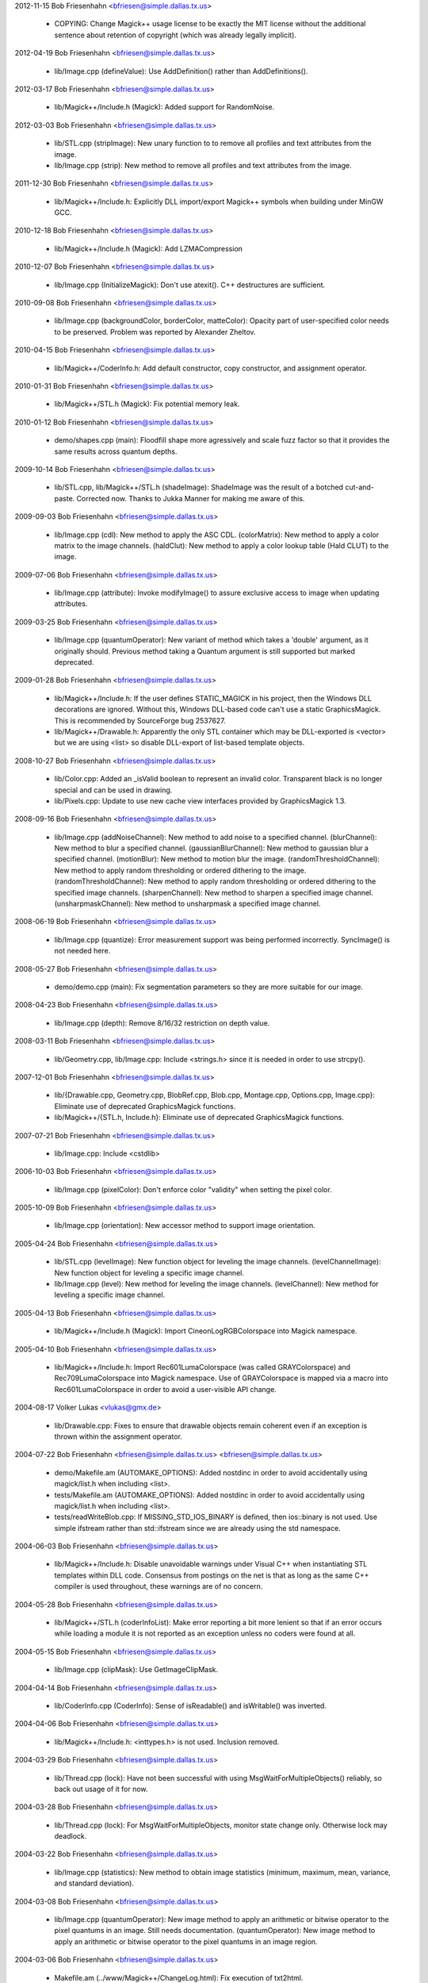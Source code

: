 2012-11-15  Bob Friesenhahn  <bfriesen@simple.dallas.tx.us>

  - COPYING: Change Magick++ usage license to be exactly the MIT
    license without the additional sentence about retention of
    copyright (which was already legally implicit).

2012-04-19  Bob Friesenhahn  <bfriesen@simple.dallas.tx.us>

  - lib/Image.cpp (defineValue): Use AddDefinition() rather than
    AddDefinitions().

2012-03-17  Bob Friesenhahn  <bfriesen@simple.dallas.tx.us>

  - lib/Magick++/Include.h (Magick): Added support for RandomNoise.

2012-03-03  Bob Friesenhahn  <bfriesen@simple.dallas.tx.us>

  - lib/STL.cpp (stripImage): New unary function to to remove all
    profiles and text attributes from the image.

  - lib/Image.cpp (strip): New method to remove all profiles and
    text attributes from the image.

2011-12-30  Bob Friesenhahn  <bfriesen@simple.dallas.tx.us>

  - lib/Magick++/Include.h: Explicitly DLL import/export Magick++
    symbols when building under MinGW GCC.

2010-12-18  Bob Friesenhahn  <bfriesen@simple.dallas.tx.us>

  - lib/Magick++/Include.h (Magick): Add LZMACompression

2010-12-07  Bob Friesenhahn  <bfriesen@simple.dallas.tx.us>

  - lib/Image.cpp (InitializeMagick): Don't use atexit().  C++
    destructures are sufficient.

2010-09-08  Bob Friesenhahn  <bfriesen@simple.dallas.tx.us>

  - lib/Image.cpp (backgroundColor, borderColor, matteColor):
    Opacity part of user-specified color needs to be preserved.
    Problem was reported by Alexander Zheltov.

2010-04-15  Bob Friesenhahn  <bfriesen@simple.dallas.tx.us>

  - lib/Magick++/CoderInfo.h: Add default constructor, copy
    constructor, and assignment operator.

2010-01-31  Bob Friesenhahn  <bfriesen@simple.dallas.tx.us>

  - lib/Magick++/STL.h (Magick): Fix potential memory leak.

2010-01-12  Bob Friesenhahn  <bfriesen@simple.dallas.tx.us>

  - demo/shapes.cpp (main): Floodfill shape more agressively and
    scale fuzz factor so that it provides the same results across
    quantum depths.

2009-10-14  Bob Friesenhahn  <bfriesen@simple.dallas.tx.us>

  - lib/STL.cpp, lib/Magick++/STL.h (shadeImage): ShadeImage was the
    result of a botched cut-and-paste.  Corrected now.  Thanks to
    Jukka Manner for making me aware of this.

2009-09-03  Bob Friesenhahn  <bfriesen@simple.dallas.tx.us>

  - lib/Image.cpp (cdl): New method to apply the ASC CDL.
    (colorMatrix): New method to apply a color matrix to the image
    channels.
    (haldClut): New method to apply a color lookup table (Hald CLUT)
    to the image.

2009-07-06  Bob Friesenhahn  <bfriesen@simple.dallas.tx.us>

  - lib/Image.cpp (attribute): Invoke modifyImage() to assure
    exclusive access to image when updating attributes.

2009-03-25  Bob Friesenhahn  <bfriesen@simple.dallas.tx.us>

  - lib/Image.cpp (quantumOperator): New variant of method which
    takes a 'double' argument, as it originally should.  Previous
    method taking a Quantum argument is still supported but marked
    deprecated.

2009-01-28  Bob Friesenhahn  <bfriesen@simple.dallas.tx.us>

  - lib/Magick++/Include.h: If the user defines STATIC\_MAGICK in his
    project, then the Windows DLL decorations are ignored.  Without
    this, Windows DLL-based code can't use a static GraphicsMagick.
    This is recommended by SourceForge bug 2537627.

  - lib/Magick++/Drawable.h: Apparently the only STL container which
    may be DLL-exported is <vector> but we are using <list> so disable
    DLL-export of list-based template objects.

2008-10-27  Bob Friesenhahn  <bfriesen@simple.dallas.tx.us>

  - lib/Color.cpp: Added an \_isValid boolean to represent an invalid
    color.  Transparent black is no longer special and can be used in
    drawing.
  - lib/Pixels.cpp: Update to use new cache view interfaces provided
    by GraphicsMagick 1.3.

2008-09-16  Bob Friesenhahn  <bfriesen@simple.dallas.tx.us>

  - lib/Image.cpp (addNoiseChannel): New method to add noise to a
    specified channel.
    (blurChannel): New method to blur a specified channel.
    (gaussianBlurChannel): New method to gaussian blur a specified
    channel.
    (motionBlur): New method to motion blur the image.
    (randomThresholdChannel): New method to apply random thresholding
    or ordered dithering to the image.
    (randomThresholdChannel): New method to apply random thresholding
    or ordered dithering to the specified image channels.
    (sharpenChannel): New method to sharpen a specified image channel.
    (unsharpmaskChannel): New method to unsharpmask a specified image
    channel.

2008-06-19  Bob Friesenhahn  <bfriesen@simple.dallas.tx.us>

  - lib/Image.cpp (quantize): Error measurement support was being
    performed incorrectly.  SyncImage() is not needed here.

2008-05-27  Bob Friesenhahn  <bfriesen@simple.dallas.tx.us>

  - demo/demo.cpp (main): Fix segmentation parameters so they are
    more suitable for our image.

2008-04-23  Bob Friesenhahn  <bfriesen@simple.dallas.tx.us>

  - lib/Image.cpp (depth): Remove 8/16/32 restriction on depth
    value.

2008-03-11  Bob Friesenhahn  <bfriesen@simple.dallas.tx.us>

  - lib/Geometry.cpp, lib/Image.cpp: Include <strings.h> since it is
    needed in order to use strcpy().

2007-12-01  Bob Friesenhahn  <bfriesen@simple.dallas.tx.us>

  - lib/{Drawable.cpp, Geometry.cpp, BlobRef.cpp, Blob.cpp,
    Montage.cpp, Options.cpp, Image.cpp}: Eliminate use of deprecated
    GraphicsMagick functions.

  - lib/Magick++/{STL.h, Include.h}: Eliminate use of deprecated
    GraphicsMagick functions.

2007-07-21  Bob Friesenhahn  <bfriesen@simple.dallas.tx.us>

  - lib/Image.cpp: Include <cstdlib>

2006-10-03  Bob Friesenhahn  <bfriesen@simple.dallas.tx.us>

  - lib/Image.cpp (pixelColor): Don't enforce color "validity" when
    setting the pixel color.

2005-10-09  Bob Friesenhahn  <bfriesen@simple.dallas.tx.us>

  - lib/Image.cpp (orientation): New accessor method to support
    image orientation.

2005-04-24  Bob Friesenhahn  <bfriesen@simple.dallas.tx.us>

  - lib/STL.cpp (levelImage): New function object for leveling the
    image channels.
    (levelChannelImage): New function object for leveling a specific
    image channel.

  - lib/Image.cpp (level): New method for leveling the image
    channels.
    (levelChannel): New method for leveling a specific image channel.

2005-04-13  Bob Friesenhahn  <bfriesen@simple.dallas.tx.us>

  - lib/Magick++/Include.h (Magick): Import CineonLogRGBColorspace
    into Magick namespace.

2005-04-10  Bob Friesenhahn  <bfriesen@simple.dallas.tx.us>

  - lib/Magick++/Include.h: Import Rec601LumaColorspace (was called
    GRAYColorspace) and Rec709LumaColorspace into Magick
    namespace. Use of GRAYColorspace is mapped via a macro into
    Rec601LumaColorspace in order to avoid a user-visible API change.

2004-08-17  Volker Lukas  <vlukas@gmx.de>

  - lib/Drawable.cpp: Fixes to ensure that drawable objects remain
    coherent even if an exception is thrown within the assignment
    operator.

2004-07-22  Bob Friesenhahn <bfriesen@simple.dallas.tx.us>  <bfriesen@simple.dallas.tx.us>

  - demo/Makefile.am (AUTOMAKE\_OPTIONS): Added nostdinc in order to
    avoid accidentally using magick/list.h when including <list>.

  - tests/Makefile.am (AUTOMAKE\_OPTIONS): Added nostdinc in order to
    avoid accidentally using magick/list.h when including <list>.

  - tests/readWriteBlob.cpp: If MISSING\_STD\_IOS\_BINARY is defined,
    then ios::binary is not used.  Use simple ifstream rather than
    std::ifstream since we are already using the std namespace.

2004-06-03  Bob Friesenhahn  <bfriesen@simple.dallas.tx.us>

  - lib/Magick++/Include.h: Disable unavoidable warnings under
    Visual C++ when instantiating STL templates within DLL
    code. Consensus from postings on the net is that as long as the
    same C++ compiler is used throughout, these warnings are of no
    concern.

2004-05-28  Bob Friesenhahn  <bfriesen@simple.dallas.tx.us>

  - lib/Magick++/STL.h (coderInfoList): Make error reporting a bit
    more lenient so that if an error occurs while loading a module it
    is not reported as an exception unless no coders were found at
    all.

2004-05-15  Bob Friesenhahn  <bfriesen@simple.dallas.tx.us>

  - lib/Image.cpp (clipMask): Use GetImageClipMask.

2004-04-14  Bob Friesenhahn  <bfriesen@simple.dallas.tx.us>

  - lib/CoderInfo.cpp (CoderInfo): Sense of isReadable() and
    isWritable() was inverted.

2004-04-06  Bob Friesenhahn  <bfriesen@simple.dallas.tx.us>

  - lib/Magick++/Include.h: <inttypes.h> is not used. Inclusion
    removed.

2004-03-29  Bob Friesenhahn  <bfriesen@simple.dallas.tx.us>

  - lib/Thread.cpp (lock): Have not been successful with using
    MsgWaitForMultipleObjects() reliably, so back out usage of it for
    now.

2004-03-28  Bob Friesenhahn  <bfriesen@simple.dallas.tx.us>

  - lib/Thread.cpp (lock): For MsgWaitForMultipleObjects, monitor
    state change only.  Otherwise lock may deadlock.

2004-03-22  Bob Friesenhahn  <bfriesen@simple.dallas.tx.us>

  - lib/Image.cpp (statistics): New method to obtain image
    statistics (minimum, maximum, mean, variance, and standard
    deviation).

2004-03-08  Bob Friesenhahn  <bfriesen@simple.dallas.tx.us>

  - lib/Image.cpp (quantumOperator): New image method to apply an
    arithmetic or bitwise operator to the pixel quantums in an image.
    Still needs documentation.
    (quantumOperator): New image method to apply an arithmetic or
    bitwise operator to the pixel quantums in an image region.

2004-03-06  Bob Friesenhahn  <bfriesen@simple.dallas.tx.us>

  - Makefile.am (../www/Magick++/ChangeLog.html): Fix execution of
    txt2html.

  - lib/STL.cpp (composeImage): Added a function object to set/get
    the Image composition option.

  - lib/Image.cpp (compose): Added a method to set/get the Image
    composition option.

2004-03-06  Vladimir Lukianov  <lvm@integrum.ru>

  - lib/Thread.cpp (lock): Use MsgWaitForMultipleObjects() rather
    than WaitForSingleObject() in order to avoid possible deadlock
    when application code directly or indirectly creates windows.

2004-02-18  Bob Friesenhahn  <bfriesen@simple.dallas.tx.us>

  - lib/Image.cpp (interlaceType): Retrieve interlace setting from
    Image rather than ImageInfo.

2004-02-03  Bob Friesenhahn  <bfriesen@simple.dallas.tx.us>

  - lib/Image.cpp (Image): Delete the allocated image reference
    object if a Magick::Error is thrown by the Image constructor.
    Otherwise the image reference object becomes a memory leak.

2004-01-27  Bob Friesenhahn  <bfriesen@simple.dallas.tx.us>

  - lib/Magick++/STL.h (WriteImages): Pass Blob::MallocAllocator to
    updateNoCopy() in order to ensure that correct deallocator is
    used.

  - tests/readWriteBlob.cpp (main): Needed to delete character array
    using array [] reference.

2004-01-18  Bob Friesenhahn  <bfriesen@simple.dallas.tx.us>

  - demo/analyze.cpp (main): Fix a GNU C++ library portability
    problem noticed under MinGW. The 'left' iostream manipulator seems
    to be missing.

2004-01-04  Bob Friesenhahn  <bfriesen@simple.dallas.tx.us>

  - tests/Makefile.am: coderInfo test is expected to fail for moby
    builds when the package is not yet installed since a .la file
    exists in the coders directory, but there is no associated .so
    file.  Therefore failures of the coderInfo test are now ignored.

2003-12-27  Bob Friesenhahn  <bfriesen@simple.dallas.tx.us>

  - lib/Image.cpp (defineValue): New method to support setting
    format-specific defines.
    (defineSet): New method to support setting or testing for
    format-specific flags.

2003-12-21  Bob Friesenhahn  <bfriesen@simple.dallas.tx.us>

  - lib/Image.cpp (iccColorProfile): Implementation now uses the
    profile method with profile name "ICM".  Note that this now
    invokes the color profile if the image already has one.
    (iccColorProfile): Reimplement using new GetImageProfile function.
    (iptcProfile): Reimplement using the new GetImageProfile and
    SetImageProfile functions.
    (profile): Reimplement using new GetImageProfile function.

2003-12-08  Bob Friesenhahn  <bfriesen@simple.dallas.tx.us>

  - lib/Magick++/Makefile.am (pkglibdir): Improve header file
    install location logic.

2003-12-04  Bob Friesenhahn  <bfriesen@simple.dallas.tx.us>

  - demo/analyze.cpp (main): New program to demonstrate using the
    'analyze' process module.

  - demo/Makefile.am: Add rules to build analyze program.

  - lib/Image.cpp (process): New method to execute process modules.

  - lib/Image.cpp (attribute): New method to get and set named image
    attributes.

2003-10-01  Bob Friesenhahn  <bfriesen@simple.dallas.tx.us>

  - lib/Color.cpp: Ensure that all non-default constructors set
    opacity to opaque.

2003-09-17  Bob Friesenhahn  <bfriesen@simple.dallas.tx.us>

  - lib/Magick++/STL.h (colorHistogram): If map key is not const,
    then implicit type conversion occurs.  Sun's C++ compiler doesn't
    seem to handle that.  The map key is now defined as const in the
    insert arguments.

2003-09-01  Bob Friesenhahn  <bfriesen@simple.dallas.tx.us>

  - tests/Makefile.am: Add build support for colorHistogram.cpp.

  - tests/colorHistogram.cpp: New test program to test retrieving
    color histograms from the image using colorHistogram().

  - lib/Magick++/STL.h (colorHistogram): Added new template function
    to retrieve a color histogram into a user-provided container.
    Verified to work when using STL <vector> and <map> as the target
    container types.  When <map> is used, a user-specified color may
    be used to perform lookups in the map to obtain the usage count
    for that color.

  - lib/Color.cpp (operator >=): Insufficient resolution was being
    provided in order to reliably sort color objects in STL
    containers.  The updated algorithm should be fail-safe.

2003-08-31  Bob Friesenhahn  <bfriesen@simple.dallas.tx.us>

  - lib/Image.cpp (channelDepth): New method to set or get the
    modulus depth for a specified channel.

2003-08-29  Bob Friesenhahn  <bfriesen@simple.dallas.tx.us>

  - lib/Magick++/Include.h (Magick): Added support for
    CopyCyanCompositeOp, CopyMagentaCompositeOp,
    CopyYellowCompositeOp, and CopyBlackCompositeOp, composition
    operators.

2003-08-12  Bob Friesenhahn  <bfriesen@simple.dallas.tx.us>

  - lib/Image.cpp (depth): Method now only updates the
    Image/ImageInfo depth member and retrieves the value of the Image
    depth member.
    (modulusDepth): New method to inspect the pixels for actual
    modulus depth, or update/reduce the pixels to a specified modulus
    depth.  The depth method was performing this function so any code
    which depended on the depth method to compute or set the modulus
    depth should be updated to use modulusDepth() instead.

2003-08-03  Bob Friesenhahn  <bfriesen@simple.dallas.tx.us>

  - lib/Image.cpp (matte): If a new matte channel is created,
    initialize it to opaque.  Likewise, if the matte channel is
    eliminated, initialize the unused channel to opaque.

2003-07-09  Bob Friesenhahn  <bfriesen@simple.dallas.tx.us>

  - demo/demo.cpp (main): Don't crop logo image.

  - \*.h, \*.cpp: Include "Magick++/Include.h" before including any
    compiler or system header in order to ensure that LFS defines are
    properly applied. Inspired by patch from Albert Chin-A-Young.

2003-06-29  Bob Friesenhahn  <bfriesen@simple.dallas.tx.us>

  - lib/Magick++/Include.h: Needed to import ThrowLoggedException.

  - lib/Exception.cpp (throwException): Add originating source
    module, source line, and function name (if available) to exception
    report. This is useful in order to determine the exact conditions
    that lead to the exception being thrown.
    
  - lib/Magick++/Exception.h: Added ErrorCoder, WarningCoder,
    ErrorConfigure, WarningConfigure, ErrorDraw, WarningDraw,
    ErrorImage, WarningImage, ErrorMonitor, WarningMonitor,
    ErrorRegistry, WarningRegistry, ErrorStream, WarningStream,
    ErrorType, and WarningType, exception classes to support the full
    set of exceptions that GraphicsMagick can throw.

2003-06-22  Bob Friesenhahn  <bfriesen@simple.dallas.tx.us>

  - lib/CoderInfo.cpp (CoderInfo): Applied compilation fix from Mike
    Chiarappa to compile using Borland C++.

2003-06-06  Bob Friesenhahn  <bfriesen@simple.dallas.tx.us>

  - lib/Geometry.cpp (string): Throw an exception if a string is
    requested from an invalid geometry object.

2003-06-05  Bob Friesenhahn  <bfriesen@simple.dallas.tx.us>

  - lib/Geometry.cpp (operator =): If GetGeometry returns NoValue,
    then assign an invalid geometry object to cause an exception if
    the geometry is then used.

2003-06-04  Bob Friesenhahn  <bfriesen@simple.dallas.tx.us>

  - lib/Magick++/Exception.h (ErrorModule): Added class to handle
    module errors.

  - lib/Magick++/Exception.h (WarningModule) Added class to handle
    module warnings.

2003-05-30  Bob Friesenhahn  <bfriesen@simple.dallas.tx.us>

  - lib/Magick++/STL.h (coderInfoList): Use GetMagickInfoArray to
    access coder list.

2003-05-22  Bob Friesenhahn  <bfriesen@simple.dallas.tx.us>

  - lib/Magick++/STL.h (affineTransformImage): Add function object
    contributed by Vladimir Lukianov to apply an affine transform to
    the image.

  - lib/Image.cpp (affineTransform): Added method contributed by
    Vladimir Lukianov to apply an affine transform to the image.

2003-05-16  Bob Friesenhahn  <bfriesen@simple.dallas.tx.us>

  - lib/Magick++/Include.h: Decided to back out change which used
    the \_VISUALC\_ define to trigger inclusion of <sys/types.h>.

2003-05-14  Bob Friesenhahn  <bfriesen@simple.dallas.tx.us>

  - lib/Magick++/Include.h: If \_VISUALC\_ is defined, include
    <sys/types.h>. This ensures that this necessary header is included
    even if HAVE\_SYS\_TYPES\_H is not defined in magick\_config.h.

2003-05-04  Bob Friesenhahn  <bfriesen@simple.dallas.tx.us>

  - lib/Image.cpp (InitializeMagick): InitializeMagick is now a C++
    function rather than a namespace inclusion.  An atexit() handler
    is registered to invoke DestroyMagick when the program
    exits. Relying on static deconstruction to invoke DestroyMagick
    proved to be unreliable due to translation unit destruction
    uncertainty.

2003-04-15  Bob Friesenhahn  <bfriesen@simple.dallas.tx.us>

  - lib/Image.cpp (Image::Image (MagickLib::Image\* image\_)):
    Incorporated recommended fix from Jukka Manner to avoid
    a scenario which leaks an Options object.

  - tests/coalesceImages.cpp: Updated to use modified
    coalesceImages() interface.

  - lib/Magick++/STL.h (coalesceImages): Replaced implementation
    with one from Felix Heimbrecht. The template signature has changed
    to return a new image sequence. This template API silently ceased
    to funtion due to an ImageMagick CoalesceImages API change.

2003-03-30  Bob Friesenhahn  <bfriesen@simple.dallas.tx.us>

  - tests/readWriteBlob.cpp (main): Added check for stream read
    failure when reading blob data.
    (class myBlob): Use get rather than read.

2003-03-20  Bob Friesenhahn  <bfriesen@simple.dallas.tx.us>

  - tests/attributes.cpp : Change in the way that Magick++ retrieves
    density caused tests to fail.  Density now defaults to 72x72
    (GraphicsMagick default) rather than invalid.

2003-03-15  Bob Friesenhahn  <bfriesen@simple.dallas.tx.us>

  - demo/Makefile.am (CLEANFILES): Fix clean target to
    remove \*\_out.mvg output files as well.
    
  - demo/zoom.cpp: Added a command-line parser for dash arguments as
    well as an image "resample" capability.

  - lib/Image.cpp (density): Obtain density from Image rather than
    ImageInfo if the Image is valid.

2003-03-01  Bob Friesenhahn  <bfriesen@simple.dallas.tx.us>

  - lib/Makefile.am : Added rules to install GraphicsMagick++.pc.

  - lib/GraphicsMagick++.pc.in : Added pkgconfig file for
    -lGraphicsMagick++.

2003-02-11  Bob Friesenhahn  <bfriesen@simple.dallas.tx.us>

  - lib/Image.cpp (colorSpace): Pass image->colorspace to
    TransformRGBColorspace.

2003-01-22  Bob Friesenhahn  <bfriesen@simple.dallas.tx.us>

  - lib/Magick++/STL.h (writeImages): Should have been invoking
    WriteImages rather than WriteImage!

2003-01-18  Bob Friesenhahn  <bfriesen@simple.dallas.tx.us>

  - lib/Magick++/Include.h: Add HSL and HWB colorspace
    transformation support.

2003-01-13  Bob Friesenhahn  <bfriesen@simple.dallas.tx.us>

  - lib/Image.cpp (colorSpace): Support colorspace transforms other
    than to and from RGB by translating to RGB as an intermediate
    step.

2002-11-24  Bob Friesenhahn  <bfriesen@simple.dallas.tx.us>

  - lib/Drawable.cpp: Added DrawablePushClipPath,
    DrawablePopClipPath, and DrawableClipPath.  Implementation
    contributed by Vladimir <lvm@integrum.ru>.

2002-11-10  Bob Friesenhahn  <bfriesen@simple.dallas.tx.us>

  - lib/Image.cpp (colorMapSize): New method to set, or return the
    colormap size.

2002-11-08  Bob Friesenhahn  <bfriesen@simple.dallas.tx.us>

  - lib/Image.cpp (adaptiveThreshold): New method.

2002-10-01  Bob Friesenhahn  <bfriesen@simple.dallas.tx.us>

  - lib/Magick++/STL.h (coderInfoList): Intentionally ignore missing
    delegate exceptions.

2002-09-24  Bob Friesenhahn  <bfriesen@simple.dallas.tx.us>

  - lib/Options.cpp (textEncoding): Had forgotten to implement
    textEncoding!

2002-09-16  Bob Friesenhahn  <bfriesen@simple.dallas.tx.us>

  - lib/Color.cpp (Color): Use of 'new' and 'delete' in inlines was
    causing memory allocation/deallocation problems for users of the
    DLL build.  Problem was identified by Marc Iwan.

2002-09-02  Bob Friesenhahn  <bfriesen@simple.dallas.tx.us>

  - lib/Image.cpp (compare): New method to compare current image
    with a reference image.

2002-08-19  Bob Friesenhahn  <bfriesen@simple.dallas.tx.us>

  - lib/Image.cpp (textEncoding): New method to allow setting the
    default text encoding (e.g. "UTF-8").

  - lib/Drawable.cpp (DrawableText): Added an alternate constructor
    to allow specifying the text encoding (e.g. "UTF-8").

2002-08-02  Bob Friesenhahn  <bfriesen@simple.dallas.tx.us>

  - Overall: Now compiles as a DLL using Visual C++.

2002-07-24  Bob Friesenhahn  <bfriesen@simple.dallas.tx.us>

  - lib/Image.cpp (profile): Added method to store, delete, or
    retrieve named application profiles.

2002-07-17  Bob Friesenhahn  <bfriesen@simple.dallas.tx.us>

  - lib/Image.cpp (type): Set the ImageInfo type attribute when
    setting the image type.  If the type attribute is set to something
    other than UndefinedType (implying that the user has set a desired
    output image type), then return that as the image type, otherwise
    use GetImageType() to evaluate the image type.

2002-05-20  Bob Friesenhahn  <bfriesen@simple.dallas.tx.us>

  - lib/Drawable.cpp (DrawableTextUnderColor): New class to set the
    text undercolor.  When text undercolor is set, a rectangle of the
    specified color is rendered under text annotations.

2002-05-19  Bob Friesenhahn  <bfriesen@simple.dallas.tx.us>

  - Magick++ library no longer depends on iostreams at all.

2002-04-28  Bob Friesenhahn  <bfriesen@simple.dallas.tx.us>

  - lib/Image.cpp (throwImageException): ExceptionInfo was not being
    properly initialized.  This could cause some errors to cause an
    abort in error.c rather than throwing an exception.

2002-04-26  Bob Friesenhahn  <bfriesen@simple.dallas.tx.us>

  - lib/Image.cpp (draw): Use draw.h drawing APIs to draw on image.
    This means that MVG output no longer comes from code in
    Drawable.cpp.

2002-04-25  Bob Friesenhahn  <bfriesen@simple.dallas.tx.us>

  - lib/STL.cpp: Moved function object implementations from STL.h to
    STL.cpp.

2002-04-20  Bob Friesenhahn  <bfriesen@simple.dallas.tx.us>

  - lib/Image.cpp (getConstPixels): Changed offset parameter type
    from 'unsigned int' to 'int'.
    (getPixels): Changed offset parameter type from 'unsigned int' to
    'int'.
    (setPixels): Changed offset parameter type from 'unsigned int' to
    'int'.
    (cacheThreshold): Changed argument type from 'const long' to
    'const int'.
    (matteFloodfill): Changed offset parameter type from 'const long'
    to 'const int'.

  - lib/Pixels.cpp (getConst): New method to return read-only
    pixels.
    (get): Offset parameter types changed from 'unsigned int' to
    'int'.

2002-04-19  Bob Friesenhahn  <bfriesen@simple.dallas.tx.us>

  - lib/Magick++/Drawable.h (DrawableDashOffset): Change dashoffset
    type to 'double' rather than 'unsigned int' in order to match
    ImageMagick.

  - lib/Drawable.cpp (DrawableDashArray): Change dasharray type to
    'double' rather than 'unsigned int' in order to match
    ImageMagick. Previous 'unsigned int' methods remain for
    compatability reasons.

2002-04-14  Bob Friesenhahn  <bfriesen@simple.dallas.tx.us>

  - lib/Drawable.cpp (DrawableCompositeImage): Always output
    composite images as inlined Base64.

2002-04-13  Bob Friesenhahn  <bfriesen@simple.dallas.tx.us>

  - lib/Drawable.cpp (DrawableCompositeImage): If magick attribute
    string is specified, then composite image is supplied to
    ImageMagick as inlined Base64 rather than by MPRI reference.

  - lib/Blob.cpp (base64): Added methods to update Blob with data
    from Base64-encoded string, or to return a Base64-encoded string
    from Blob.  Still needs documentation.

2002-04-09  Dom Lachowicz    <cinamod@hotmail.com>

  - lib/Image.cpp (Image::ping): Added PingBlob function
    
2002-04-07  Bob Friesenhahn  <bfriesen@simple.dallas.tx.us>

  - lib/Drawable.cpp (DrawableDashArray::operator=): Added missing
    assignment operator (fixes a bug).
    (DrawableDashArray::DrawableDashArray): Added missing copy
    constructor (fixes a bug).

  - lib/Image.cpp (oilPaint): Changed argument type from unsigned
    int to double.
    (chromaBluePrimary): Changed argument type from float to double.
    (chromaGreenPrimary): Changed argument type from float to double.
    (chromaRedPrimary): Changed argument type from float to double.
    (chromaWhitePoint): Changed argument type from float to double.
    (getConstPixels): Changed argument type of x\_ & \_y from 'int' to
    'unsigned int'.
    (getPixels): Changed argument type of x\_ & \_y from 'int' to
    'unsigned int'.

2002-04-05  Bob Friesenhahn  <bfriesen@simple.dallas.tx.us>

  - lib/Image.cpp (debug): Added method to set ImageMagick debug
    flag so that it prints debugging information while it runs.

2002-04-03  Bob Friesenhahn  <bfriesen@simple.dallas.tx.us>

  - lib/Drawable.cpp: Fixed a bunch of bugs related to
    DrawableCompositeImage, DrawableFont, and inconsistencies
    discovered by Gimpel lint.

2002-04-02  Bob Friesenhahn  <bfriesen@simple.dallas.tx.us>

  - lib/Image.cpp (draw): Properly delimit individual drawing
    commands so that MVG output is correct.

2002-03-30  Bob Friesenhahn  <bfriesen@simple.dallas.tx.us>

  - lib/Drawable.cpp (DrawableViewbox): MVG syntax wasn't correct.

  - lib/Image.cpp (draw): Fix algorithm used to append newlines to
    MVG commands so that draw() may be invoked multiple times while
    still producing valid MVG.

2002-03-29  Bob Friesenhahn  <bfriesen@simple.dallas.tx.us>

  - lib/Drawable.cpp (DrawableViewbox): New class to allow setting
    the MVG output size.

2002-03-26  Bob Friesenhahn  <bfriesen@simple.dallas.tx.us>

  - lib/Drawable.cpp (print): Changed "mpr:" to "mpri:" in order to
    finally get DrawableCompositeImage to work as intended.

  - lib/Image.cpp (registerId): Bugfix. Register using
    sizeof(MagickLib::Image) rather than sizeof(Image).

2002-03-26  Bob Friesenhahn  <bfriesen@simple.dallas.tx.us>

  - lib/Drawable.cpp (DrawableCompositeImage): Had failed to
    initialize width and height in object to image width and height.

2002-02-28  Bob Friesenhahn  <bfriesen@simple.dallas.tx.us>

  - lib/Magick++/STL.h (endianImage): New class to specify the
    endian option for formats which support this notion (e.g. TIFF).

  - lib/Image.cpp (endian): New method to specify the endian option
    for formats which support this notion (e.g. TIFF).

2002-02-11  Bob Friesenhahn  <bfriesen@simple.dallas.tx.us>

  - lib/Drawable.cpp (DrawableFont): Support specifying a font via
    font-family, font-style, font-weight, and font-stretch. Wildcard
    matches are supported.

2002-02-06  Bob Friesenhahn  <bfriesen@simple.dallas.tx.us>

  - lib/Image.cpp (charcoal): Replace Magick++'s charcoal effect
    with the output of ImageMagick's CharcoalImage function in order
    to ensure consistency.

  - lib/Magick++/CoderInfo.h (MatchType): Scope the MatchType
    enumeration to the CoderInfo class so these enumeration names can
    be re-used elsewhere without conflict.  This results in a minor
    API change to the coderInfoList() templated function since
    enumerations must be specified like "CoderInfo::TrueMatch" rather
    than just "TrueMatch".  Hopefully not a problem since this
    function and class were not documented outside of the headers
    until this release.

2002-02-05  Bob Friesenhahn  <bfriesen@simple.dallas.tx.us>

  - lib/Magick++/STL.h (coderInfoList): Finally wrote some
    documentation.

2002-01-26  Bob Friesenhahn  <bfriesen@simple.dallas.tx.us>

  - lib/Options.cpp : Use DestroyImageList() rather than
    DestroyImage().

  - lib/Geometry.cpp (operator =): Use GetPageGeometry() rather than
    PostscriptGeometry() to parse geometry specifications containing a
    page size.

2002-01-21  Bob Friesenhahn  <bfriesen@simple.dallas.tx.us>

  - Remove bogus cast of blob data in readImages().

2002-01-20  Bob Friesenhahn  <bfriesen@simple.dallas.tx.us>

  - lib/Image.cpp (throwImageException): Throwing exceptions was
    leaking memory.

  - lib/Exception.cpp (throwException): Throwing exceptions was
    leaking memory.

  - lib/Image.cpp (replaceImage): Updated to properly handle
    registration ids.
    (modifyImage): Updated to properly handle registration ids.

2002-01-15  Bob Friesenhahn  <bfriesen@simple.dallas.tx.us>

  - lib/Drawable.cpp (Magick::DrawableGravity::print):
    Bugfix. Remove "Gravity" from the end of each gravity
    specification string.  Reported as PR#1084 by stefan@dotify.com.

2002-01-12  Bob Friesenhahn  <bfriesen@simple.dallas.tx.us>

  - lib/Image.cpp, Magick++/Include.h: Use DestroyImageList() rather
    than DestroyImages().

2002-01-10  Bob Friesenhahn  <bfriesen@simple.dallas.tx.us>

  - lib/Magick++/Options.h (antiAlias): Bugfix, set
    drawInfo->text\_antialias to control text antialiasing.

2002-01-02  Bob Friesenhahn  <bfriesen@simple.dallas.tx.us>

  - lib/Magick++/Include.h : Imported new composition operators to
    namespace: NoCompositeOp, DarkenCompositeOp, LightenCompositeOp,
    HueCompositeOp, SaturateCompositeOp, ValueCompositeOp,
    ColorizeCompositeOp, LuminizeCompositeOp, ScreenCompositeOp,
    OverlayCompositeOp.

2001-12-27  Bob Friesenhahn  <bfriesen@simple.dallas.tx.us>

  - lib/Image.cpp (strokePattern): New method to specify image to
    use as pattern while drawing stroked-outlines of drawn objects.
    (fillPattern): New method to specify image to use as pattern while
    filling drawn objects.
    (penTexture): Method is officially deprecated.  Don't use anymore.
    (penColor): Method is officially deprecated. Don't use anymore.

  - lib/Drawable.cpp (DrawablePushPattern): Support pushing
    (starting) pattern definition.
    (DrawablePopPattern): Support popping (terminating) pattern
    definition.

2001-12-26  Bob Friesenhahn  <bfriesen@simple.dallas.tx.us>

  - lib/Drawable.cpp (DrawableCompositeImage): Read image
    immediately if provided by filename, register with peristent
    registry, and pass as perisistant image type.
    (DrawableCompositeImage): Support specifying Image in memory.
    Passed as perisistant image type.

2001-12-24  Bob Friesenhahn  <bfriesen@simple.dallas.tx.us>

  - lib/Color.cpp (operator std::string): Color string buffer was
    one character too short!

2001-12-20  Bob Friesenhahn  <bfriesen@sun1107.ssd.usa.alcatel.com>

  - lib/TypeMetric.cpp (characterWidth): Eliminate method.
    (characterHeight): Eliminate method.
    (all remaining methods): Change return type to 'double'.  Fix
    documentation in source files to reflect that units are in pixels
    rather than points.
    (descent): Renamed method from 'decent' to 'descent'.

2001-11-22  Bob Friesenhahn  <bfriesen@simple.dallas.tx.us>

  - lib/Image.cpp (Magick): Invoke DestroyMagick() to clean up
    ImageMagick allocations.

  - lib/Magick++/Include.h (ImageType): Added some missing enums to
    Magick namespace.

2001-11-20  Bob Friesenhahn  <bfriesen@simple.dallas.tx.us>

  - lib/Magick++/CoderInfo.h (CoderInfo): Syntax fix.
    ImageMagick bug #975.

  - lib/Image.cpp (draw): Delete ostrstream data when it is no
    longer needed.  ImageMagick bug #988.

2001-11-07  Bob Friesenhahn  <bfriesen@simple.dallas.tx.us>

  - lib/Image.cpp (pixelColor): Implementation didn't handle pixels
    indexes correctly.  Now it does.

2001-11-04  Bob Friesenhahn  <bfriesen@simple.dallas.tx.us>

  - lib/Image.cpp (matteFloodfill): Coordinates are long values.
    (floodFillOpacity): New method to floodfill opacity across pixels
    matching color (within fuzz-factor) at point. Similar to
    matteFloodfill except that color is selected from starting point.

2001-10-29  Bob Friesenhahn  <bfriesen@sun1107.ssd.usa.alcatel.com>

  - lib/Image.cpp (strokeDashArray): Change to type double.
    (strokeDashOffset): Change to type double.

2001-10-24  Bob Friesenhahn  <bfriesen@simple.dallas.tx.us>

  - lib/Geometry.cpp (Geometry): Add constructor from
    MagickLib::RectangleInfo.

  - lib/Image.cpp (boundingBox): Method to return smallest bounding
    box enclosing non-border pixels.

2001-10-20  Bob Friesenhahn  <bfriesen@simple.dallas.tx.us>

  - lib/Image.cpp (getConstIndexes): Add method to obtain read-only
    pixel indexes.
    (getIndexes): Add method to obtain read-write pixel indexes.
    (Image::Image): Send warnings from Image constructor to cerr
    rather than throwing.

  - lib/Color.cpp (Color(PixelPacket&)): Change argument to const
    PixelPacket& as it should have been from the beginning.

  - lib/Image.cpp (pixelColor): Reimplemented to be a const method.

2001-10-13  Bob Friesenhahn  <bfriesen@simple.dallas.tx.us>

  - lib/Image.cpp (getConstPixels): New method for returning a
    read-only pixel view.  Still requires documentation.

  - lib/Magick++/STL.h (coderInfoList): Fixed compilation problem
    when compiling with Visual C++.

2001-10-06  Bob Friesenhahn  <bfriesen@simple.dallas.tx.us>

  - lib/Magick++/Color.h (scaleQuantumToDouble): Add polymorphic
    version that accepts double to avoid downconversion error.

2001-10-05  Bob Friesenhahn  <bfriesen@simple.dallas.tx.us>

  - lib/Magick++/Color.h (scaleQuantumToDouble): Cast Quantum to
    double prior to division.  Hopefully fix bug.

2001-10-01  Bob Friesenhahn  <bfriesen@simple.dallas.tx.us>

  - lib/Magick++/Color.h (Color(const std::string)): Pass argument by reference.

  - (operator=): Pass argument by const reference.
    
2001-09-23  Bob Friesenhahn  <bfriesen@simple.dallas.tx.us>

  - lib/Magick++/STL.h (coderInfoList): New function to support
    obtaining format coder information (as a list of type CoderInfo).

  - lib/CoderInfo.cpp (CoderInfo): New class to support obtaining
    format coder information.

2001-09-15  Bob Friesenhahn  <bfriesen@simple.dallas.tx.us>

  - lib/Image.cpp (depth): Use GetImageDepth and SetImageDepth
    rather than just getting/setting depth attributes.

  - lib/Magick++/STL.h (opacityImage): New unary function object to
    set, or attenuate, image pixel opacity throughout the image.

  - lib/Image.cpp (opacity): New method to set, or attenuate, image
    pixel opacity throughout the image.

  - lib/Magick++/STL.h (typeImage): New unary function object to set
    image type.

  - lib/Image.cpp (type): Added ability to set image type.

2001-09-12  Bob Friesenhahn  <bfriesen@simple.dallas.tx.us>

  - lib/Image.cpp (write(Blob)): Tell blob to use malloc allocator.

  - lib/Blob.cpp (updateNoCopy): Added parameter so that user can
    specify the allocation system (malloc or new) the memory came
    from.  Defaults to C++ memory allocator.

2001-09-09  Bob Friesenhahn  <bfriesen@simple.dallas.tx.us>

  - lib/Image.cpp (fileSize): Decided to change return type to off\_t
    for increased range and portability.

2001-09-08  Bob Friesenhahn  <bfriesen@simple.dallas.tx.us>

  - lib/Image.cpp (fileSize): Changed return value to double.

2001-09-05  Bob Friesenhahn  <bfriesen@simple.dallas.tx.us>

  - lib/Image.cpp (colorMap): Allocate a colormap if it does not
    already exist.

  - lib/Pixels.cpp (indexes): Don't attempt to validate image type.

  - lib/Image.cpp (colorMap): Optimized more for performance.

2001-09-03  Bob Friesenhahn  <bfriesen@simple.dallas.tx.us>

  - lib/Image.cpp (fontTypeMetrics): New method to support
    retrieving font metrics.

  - lib/TypeMetric.cpp : New class to support font metrics
    information.

2001-09-02  Bob Friesenhahn  <bfriesen@simple.dallas.tx.us>

  - lib/Magick++/Color.h (scaleDoubleToQuantum): Inline static
    method made from previous ScaleDoubleToQuantum #define.
    (scaleQuantumToDouble): Inline static method made from previous
    ScaleQuantumToDouble #define. Helps avoid possibility of clash
    with user code.

2001-08-25  Bob Friesenhahn  <bfriesen@simple.dallas.tx.us>

  - lib/Image.cpp (colorMap): Automatically extend colormap if
    specified index is past end of current colormap.  Colormap is
    limited to a maximum depth of MaxRGB entries.

2001-08-19  Bob Friesenhahn  <bfriesen@simple.dallas.tx.us>

  - lib/Image.cpp (clipMask): New method to add a clip mask to the
    image.  Adds clipping to any image operation wherever the clip
    mask image is tranparent.

2001-08-15  Bob Friesenhahn  <bfriesen@simple.dallas.tx.us>

  - lib/Drawable.cpp (print): Add single quotes around file names
    and font specifications.

2001-07-07  Bob Friesenhahn  <bfriesen@simple.dallas.tx.us>

  - lib/Image.cpp (read): Ensure that only a single image frame is
    read.

2001-07-05  Bob Friesenhahn  <bfriesen@simple.dallas.tx.us>

  - lib/Magick++/STL.h (flattenImages): New function to flatten a
    layered image.

  - lib/Montage.cpp (Montage): Montage initial defaults are no
    longer drawn from ImageInfo.  MontageInfo structure is entirely
    filled out by updateMontageInfo();

2001-07-03  Bob Friesenhahn  <bfriesen@simple.dallas.tx.us>

  - lib/Montage.cpp (updateMontageInfo): Bugfix; colors which were
    intentionally specified as invalid (unset) were being ignored.
    This produced unattractive label text when doing a montage.

2001-07-01  Bob Friesenhahn  <bfriesen@simple.dallas.tx.us>

  - lib/Magick++/STL.h (medianFilterImage): Changed argument from
    unsigned int to const double.
    (fillColorImage): New method.
    (strokeColorImage): New method.
    (isValidImage): New method.

  - lib/Magick++/Image.h (edge): Change argument from unsigned int
    to double.
    (medianFilter): Changed argument from unsigned int to const
    double.

  - lib/Magick++/STL.h (edgeImage): Change argument from unsigned
    int to double.

  - demo/demo.cpp (main): Updated to match PerlMagick demo.

2001-06-23  Bob Friesenhahn  <bfriesen@simple.dallas.tx.us>

  - lib/Magick++/STL.h (shaveImage): New function to shave edges
    from image.

  - lib/Image.cpp (shave): New method to shave edges from image.

2001-06-22  Bob Friesenhahn  <bfriesen@simple.dallas.tx.us>

  - lib/Image.cpp (quantize): Remove conditions on whether
    quantization should be done.  Now quantization is always done.

2001-06-14  Bob Friesenhahn  <bfriesen@simple.dallas.tx.us>

  - lib/Magick++/Image.h (blur,charcoal,emboss,sharpen): Changed
    radius and sigma parameters to match current ImageMagick defaults.

2001-02-22  Bob Friesenhahn  <bfriesen@simple.dallas.tx.us>

  - lib/Options.cpp (updateDrawInfo): The updateDrawInfo() method
    was no longer needed.  Due to ImageMagick changes, calling it was
    causing some options to be lost.

2001-01-31  Bob Friesenhahn  <bfriesen@simple.dallas.tx.us>

  - lib/Image.cpp (fillRule): New method to specify the rule to use
    when filling drawn objects.

2001-01-25  Bob Friesenhahn  <bfriesen@simple.dallas.tx.us>

  - lib/Image.cpp (erase): New method to reset image to background
    color.
    (strokeAntiAlias): New method to control antialiasing of stroked
    objects.

2001-01-24  Bob Friesenhahn  <bfriesen@simple.dallas.tx.us>

  - lib/Image.cpp (channel): Renamed method from 'layer' to match
    equivalent change in ImageMagick (ChannelImage).  Enumeration
    names \*Layer renamed to \*Channel.

2001-01-13  Bob Friesenhahn  <bfriesen@simple.dallas.tx.us>

  - lib/Magick++/Montage.h (strokeColor): New method.
    (fillColor): New method.

  - lib/Image.cpp (replaceImage): Revised logic so that an inValid
    image should be returned if a NULL pointer is passed.  Before this
    change the existing image was preserved.
    (label): Work-around ImageMagick SetImageAttribute bug.

2001-01-10  Bob Friesenhahn  <bfriesen@simple.dallas.tx.us>

  - lib/Image.cpp : Adjusted to ImageMagick animation parameter API
    change.

2000-12-31  Bob Friesenhahn  <bfriesen@simple.dallas.tx.us>

  - lib/Drawable.cpp (DrawableCompositeImage): Support specifying
    composition rule.

2000-12-27  Bob Friesenhahn  <bfriesen@simple.dallas.tx.us>

  - lib/Image.cpp (draw): Bugfix - the primitive string was not
    properly null terminated. It is a wonder that the code usually
    worked at all.  Thanks to afatela@marktest.pt for reporting it.

2000-12-24  Bob Friesenhahn  <bfriesen@simple.dallas.tx.us>

  - lib/Magick++/STL.h (deconstructImages): New STL function for
    deconstructing an image list to assist with creating an animation.
    (mosaicImages): New STL function for inlaying an image list to
    form a single coherent picture.

2000-12-17  Bob Friesenhahn  <bfriesen@simple.dallas.tx.us>

  - lib/Image.cpp (convolve): New method to convolve image using
    user-supplied convolution matrix.
    (unsharpmask): New method to replace image with a sharpened
    version of the original image using the unsharp mask algorithm.

2000-12-14  Bob Friesenhahn  <bfriesen@simple.dallas.tx.us>

  - : Adapted to ImageMagick API change which eliminates
    AnnotateInfo.

2000-12-10  Bob Friesenhahn  <bfriesen@simple.dallas.tx.us>

  - lib/Magick++/STL.h (annotateImage): Brought into sync with
    annotate methods in Image.

2000-12-09  Bob Friesenhahn  <bfriesen@simple.dallas.tx.us>

  - lib/Image.cpp (annotate): Usage of Geometry parameter was
    incorrect. Geometry parameter is used to specify bounding
    area. This changes the interpretation for two of the annotate
    methods (which probably weren't usable before).

2000-11-29  Bob Friesenhahn  <bfriesen@simple.dallas.tx.us>

  - lib/Magick++/Color.h (alphaQuantum): Bugfix.  Due to change in
    treatment of opacity member, alphaQuantum() was not allowing value
    to be set.

2000-11-25  Bob Friesenhahn  <bfriesen@simple.dallas.tx.us>

  - lib/Drawable.cpp (DrawableFillRule): New class to specify fill
    rule (see SVG's fill-rule).
    (DrawableDashOffset): New class to specify initial offset in dash
    array.
    (DrawableDashArray): New class to specify a stroke dash pattern.
    (DrawableStrokeLineCap): New class to specify the shape to be used
    at the end of open subpaths when they are stroked.
    (DrawableStrokeLineJoin): New class to specify the shape to be
    used at the corners of paths (or other vector shapes) when they
    are stroked.
    (DrawableMiterLimit): New class to specify extension limit for
    miter joins.

2000-11-24  Bob Friesenhahn  <bfriesen@simple.dallas.tx.us>

  - lib/Image.cpp (annotate): Reimplement text rotation using affine
    member of AnnotateInfo.
    (strokeDashOffset): New method for specifying the dash offset to
    use for drawing vector objects. Similar to SVG stroke-dashoffset.
    (strokeDashArray): New method for specifying the dash pattern to
    use for drawing vector objects.  Similar to SVG stroke-dasharray
    (strokeLineCap): New method to specify the shape to be used at the
    end of open subpaths when they are stroked. Similar to SVG
    stroke-linecap.
    (strokLineJoin): New method to specify the shape to be used at the
    corners of paths (or other vector shapes) when they are
    stroked. Similar to SVG stroke-linejoin.
    (strokeMiterLimit): New method to specify the miter limit when
    joining lines using MiterJoin. Similar to SVG stroke-miterlimit.
    (strokeWidth): Renamed lineWidth method to strokeWidth.

2000-10-26  Bob Friesenhahn  <bfriesen@simple.dallas.tx.us>

  - lib/Magick++/Drawable.h (DrawableCompositeImage): Add a
    short-form constructor to support specifying image location and
    name, but without specifying rendered size (use existing image
    size).

2000-10-16  Bob Friesenhahn  <bfriesen@simple.dallas.tx.us>

  - lib/Magick++/Drawable.h (DrawablePopGraphicContext): New class
    to pop graphic context.
    (DrawablePushGraphicContext): New class to push graphic context.

  - lib/Drawable.cpp (DrawableStrokeAntialias): New class to set
    stroke antialiasing.
    (DrawableTextAntialias): New class to set text antialiasing.

2000-10-15  Bob Friesenhahn  <bfriesen@simple.dallas.tx.us>

  - lib/Image.cpp (transformOrigin): New method to set origin of
    coordinate system for use when annotating with text or drawing
    (transformRotation): New method to set rotation for use when
    annotating with text or drawing
    (transformScale): New method to set scale for use when annotating
    with text or drawing.
    (transformSkewX): New method to set skew for use in X axis when
    annotating with text or drawing.
    (transformSkewY): New method to set skew for use in Y axis when
    annotating with text or drawing.
    (transformReset): New method to reset transformation to default.

  - lib/Drawable.cpp (DrawablePath): New class for drawing SVG-style
    vector paths.
    (PathArcArgs): New class. Argument for PathArcArgs & PathArcAbs.
    (PathArcAbs): New class. Draw arc using absolute coordinates.
    (PathArcRel): New class. Draw arc using relative coordinates.
    (PathClosePath): New class. Close drawing path.
    (PathCurvetoArgs): New class. Argument class for PathCurvetoAbs &
    PathCurvetoRel.
    (PathCurvetoAbs): New class. Cubic bezier, absolute coordinates
    (PathCurvetoRel): New class. Cubic bezier, relative coordinates
    (PathSmoothCurvetoAbs): New class. Cubic bezier, absolute
    coordinates
    (PathSmoothCurvetoRel): New class. Cubic bezier, relative
    coordinates
    (PathQuadraticCurvetoArgs): New class. Argument class for
    PathQuadraticCurvetoAbs and PathQuadraticCurvetoRel.
    (PathQuadraticCurvetoAbs): New class. Quadratic bezier, absolute
    coordinates
    (PathQuadraticCurvetoRel): New class. Quadratic bezier, relative
    coordinates
    (PathSmoothQuadraticCurvetoAbs): New class. Quadratic bezier,
    absolute coordinates
    (PathSmoothQuadraticCurvetoRel): New class. Quadratic bezier,
    relative coordinates
    (PathLinetoAbs): New class. Line to, absolute coordinates
    (PathLinetoRel): New class. Line to, relative coordinates
    (PathLinetoHorizontalAbs): New class. Horizontal lineto, absolute
    coordinates
    (PathLinetoHorizontalRel): New class. Horizontal lineto, relative
    coordinates
    (PathLinetoVerticalAbs): New class. Veritical lineto, absolute
    coordinates.
    (PathLinetoVerticalRel): New class. Vertical lineto, relative
    coordinates.
    (PathMovetoAbs): New class. Moveto, absolute coordinates
    (PathMovetoRel): New class. Moveto, relative coordinates
    
2000-10-10  Bob Friesenhahn  <bfriesen@simple.dallas.tx.us>

  - lib/Drawable.cpp (DrawableSkewX): New object to apply skew in X
    direction.
    (DrawableSkewY): New object to apply skew in Y direction.

2000-10-09  Bob Friesenhahn  <bfriesen@simple.dallas.tx.us>

  - lib/Image.cpp (edge): Change argument from 'unsigned int' to
    'double' in order to match ImageMagick API.

2000-10-08  Bob Friesenhahn  <bfriesen@simple.dallas.tx.us>

  - lib/Drawable.cpp (DrawableCompositeImage): Renamed from
    DrawableImage.
    (DrawableTextDecoration): Renamed form DrawableDecoration.
    (all-classes): Complete re-write to write the drawing command to a
    stream when draw() is invoked rather than at object construction
    time. This may be somewhat slower for individual draw operations
    but but should be at least as fast for lists of drawing commands,
    and is more flexible going into the future. Drawable classes now
    inherit from DrawableBase but are passed into STL lists and Image
    draw() methods via the surrogate class Drawable.  The upshot of
    all this is that the existing published API has not been altered
    but things work much differently under the covers.

2000-10-05  Bob Friesenhahn  <bfriesen@simple.dallas.tx.us>

  - lib/Drawable.cpp (DrawableStrokeColor): Renamed from
    DrawableStroke
    (DrawableFillColor): Renamed from DrawableFill
    (DrawableRotation): New class to influence object rotation.
    (DrawableScaling): New class to influence object scaling.
    (DrawableTranslation): New class to influence object translation.

2000-10-04  Bob Friesenhahn  <bfriesen@simple.dallas.tx.us>

  - lib/Drawable.cpp (DrawableAffine): New class to influence object
    scaling, rotation, and translation (as defined by SVG XML).
    (DrawableAngle): New class to influence drawing angle.
    (DrawableDecoration): New class to influence text decoration such
    as underline.
    (DrawableFill): New class to set object filling color.
    (DrawableFillOpacity): New class to set opacity to use when
    filling object.
    (DrawableFont::): New class to set font.
    (DrawableGravity): New class to set text placement gravity.
    (DrawablePointSize): New class to set font point size.
    (DrawableStroke): New class to set drawing stroke color.
    (DrawableStrokeOpacity): New class to set drawing stroke opacity.
    (DrawableStrokeWidth): New class to set drawing stroke width.

2000-10-03  Bob Friesenhahn  <bfriesen@simple.dallas.tx.us>

  - lib/Drawable.cpp (DrawableImage): Added width and height
    parameters to specify size to scale rendered image to.  This is
    actually a bug-fix since it seems that the correct drawing command
    was no longer being generated.

2000-09-30  Bob Friesenhahn  <bfriesen@simple.dallas.tx.us>

  - lib/Image.cpp (read): New overloaded method to read an image
    based on an array of raw pixels, of specified type and mapping, in
    memory.
    (write): New overloaded method to write image to an array of
    pixels, of specified type and mapping.
    (Image): New overloaded constructor to construct an image based on
    an array of raw pixels, of specified type and mapping, in memory.

2000-09-27  Bob Friesenhahn  <bfriesen@simple.dallas.tx.us>

  - lib/Image.cpp (colorize): API change to match change in
    ImageMagick.  Now accepts percentage of red, green, and blue to
    colorize with using specified pen color.

2000-09-20  Bob Friesenhahn  <bfriesen@simple.dallas.tx.us>

  - lib/Magick++/Drawable.h: Reverted Coordinate implemenation back
    from and STL pair based implementation to a simple class.  Maybe
    this will improve portability.  It is more understandable anyway.

2000-09-18  Bob Friesenhahn  <bfriesen@simple.dallas.tx.us>

  - lib/Options.cpp : Bugfix.  Some DrawInfo attributes were not
    being updated.  This lead to options like fontPointsize not
    changing the font.

2000-08-26  Bob Friesenhahn  <bfriesen@simple.dallas.tx.us>

  - lib/Magick++/STL.h (blurImage, charcoalImage, embossImage,
    sharpenImage): Expand order\_ argument to radius\_ & sigma\_
    arguments for more control (matches ImageMagick API change).

  - lib/Image.cpp (blur, charcoal, emboss, sharpen): Expand order\_
    argument to radius\_ & sigma\_ arguments for more control (matches
    ImageMagick API change).

2000-08-24  Bob Friesenhahn  <bfriesen@simple.dallas.tx.us>

  - lib/Image.cpp (read): Check returned Image for embedded
    exception, as well as the existing parameter check.  This fixes
    the bug that warnings are not reported.

2000-07-26  Bob Friesenhahn  <bfriesen@simple.dallas.tx.us>

  - test/\*.cpp demo/\*.cpp: Added call to MagickIncarnate() to set
    ImageMagick install location for Windows.  Hopefully this hack can
    be removed someday.

2000-07-20  Bob Friesenhahn  <bfriesen@simple.dallas.tx.us>

  - lib/Image.cpp (colorFuzz): Changed type to 'double' from
    'unsigned int' to match change in ImageMagick.

  - lib/Color.cpp (Color\*): Added copy constructor from base class.
    (operator =): Added assignment operator from base class.

2000-06-28  Bob Friesenhahn  <bfriesen@simple.dallas.tx.us>

  - lib/Magick++/Include.h : Changed enumeration FilterType to
    FilterTypes, and QuantumTypes to QuantumType in order to match
    last-minute API change in ImageMagick.

2000-06-22  Bob Friesenhahn <bfriesen@simple.dallas.tx.us>

  - lib/Magick++/Pixels.cpp (indexes): Bugfix, use
    GetCacheViewIndexes() rather than GetIndexes().

2000-05-23  Bob Friesenhahn  <bfriesen@simple.dallas.tx.us>

  - lib/Magick++/Montage.h (gravity): Type of gravity\_ argument, and
    return value changed from 'unsigned int' to GravityType.

2000-04-17  Bob Friesenhahn  <bfriesen@simple.dallas.tx.us>

  - lib/Drawable.cpp (DrawableArc, DrawableBezier, DrawablePolyline,
    RoundRectangle): Added support for new drawing objects.

2000-04-16  Bob Friesenhahn  <bfriesen@simple.dallas.tx.us>

  - lib/Drawable.cpp: Removed all public methods which accept
    Coordinate arguments except those that accept lists of
    Coordinates.  Converted remaining drawable object methods into
    individual classes which inherit from Drawable (e.g. "circle"
    becomes "DrawableCircle"). The constructor for each class is
    compatible with the original method. This results in annoying
    changes to user code but provides more implementation flexibility.

2000-04-09  Bob Friesenhahn  <bfriesen@simple.dallas.tx.us>

  - lib/Drawable.cpp
    (fillEllipse,fillRectangle,fillCircle,fillPolygon): Removed
    methods.  Object filling is now based on whether fillColor or
    penTexture are valid or not.  This reflects ImageMagick internal
    changes.

  - lib/Image.cpp (fillColor): New method to specify fill color when
    drawing objects.
    (strokeColor): New method to specify outline color when drawing
    objects.
    (penColor): Setting penColor now sets fillColor and
    strokeColor. Getting penColor retrieves the value of
    strokeColor. This supports backwards compatability.

2000-03-28  Bob Friesenhahn  <bfriesen@simple.dallas.tx.us>

  - lib/Image.cpp (lineWidth): Type changed from unsigned int to
    double.

2000-03-08  Bob Friesenhahn  <bfriesen@simple.dallas.tx.us>

  - lib/Magick++/STL.h (Magick): 

2000-03-07  Bob Friesenhahn  <bfriesen@simple.dallas.tx.us>

  - lib/Magick++/STL.h
    (blurImage,charcoalImage,edgeImage,embossImage,
    reduceNoiseImage,sharpenImage): Modified to support order of the
    pixel neighborhood. Backward compatable function objects
    constructors are provided for embossImage, and reduceNoiseImage.

  - lib/Image.cpp (blur,charcoal,edge,emboss,reduceNoise,sharpen):
    Now accept unsigned int argument which represents the order of the
    pixel neighborhood (e.g. 3).  This is not a backwards compatable
    change, however, backward compatable methods are provided for
    emboss, and reduceNoise.

2000-03-02  Bob Friesenhahn  <bfriesen@simple.dallas.tx.us>

  - lib/Magick++/Pixels.h (Pixels): Moved Image pixel methods to
    Pixels class.

2000-02-29  Bob Friesenhahn  <bfriesen@simple.dallas.tx.us>

  - lib/Image.cpp (annotate): Re-wrote to improve performance.
    (draw): Re-wrote to improve performance.

2000-02-26  Bob Friesenhahn  <bfriesen@simple.dallas.tx.us>

  - lib/Drawable.cpp (text): Bugfix: support spaces in annotation
    text.

2000-02-23  Bob Friesenhahn  <bfriesen@simple.dallas.tx.us>

  - lib/Magick++/STL.h (gaussianBlurImage): New function object to
    Gaussian blur image.

  - lib/Image.cpp (gaussianBlur): New method to Gaussian blur image.

2000-02-16  Bob Friesenhahn  <bfriesen@simple.dallas.tx.us>

  - lib/Image.cpp : Call-back based LastError class is eliminated in
    favor of ImageMagick 5.2's re-entrant ExceptionInfo reporting.
    This should make Magick++ thread safe under Win32.

2000-02-08  Bob Friesenhahn  <bfriesen@simple.dallas.tx.us>

  - lib/Image.cpp (floodFillTexture): Fixed bug due to pixel pointer
    becoming invalid in ImageMagick function.

2000-01-24  Bob Friesenhahn  <bfriesen@simple.dallas.tx.us>

  - lib/Image.cpp : Added locking to reference counting to ensure
    thread (pthread) safety.

  - lib/Blob.cpp : Added locking to reference counting to ensure
    thread (pthread) safety.

  - lib/LastError.cpp: Added support for thread specific data
    (pthreads) so that error reporting is thread safe.

  - lib/Magick++/Thread.h: Added thread wrapper class to provide
    thread-safe locking (pthreads) to Magick++.

2000-01-19  Bob Friesenhahn  <bfriesen@simple.dallas.tx.us>

  - lib/Image.cpp: Added methods getPixels, setPixels, syncPixels,
    readPixels, and writePixels, in order to provide low-level access
    to Image pixels.  This approach (direct wrapper around ImageMagick
    functions) does not mean that the planned object-oriented wrapper
    has been forgotten, only that this wrapper is not ready yet, and
    users need to manipulate pixels \*now\*.

2000-01-16  Bob Friesenhahn  <bfriesen@simple.dallas.tx.us>

  - lib/LastError.cpp: Complete re-implementation of LastError so
    that it hides its implementation.  Also assures that all memory is
    explicitly deallocated at program exit to avoid the appearance of
    a leak.

2000-01-11  Bob Friesenhahn  <bfriesen@simple.dallas.tx.us>

  - lib/Image.cpp (size): Bug-fix. Set image columns and rows as
    well as image options columns and rows.

  - lib/Image.cpp :Depth parameters are now all unsigned in for
    consistency.

  - lib/Image.cpp (write): Parameters for writing Blobs re-arranged
    again to hopefully be more sensible.

  - lib/Magick++/STL.h: Bug-fix. Re-number scenes from zero when
    linking image range in container into a list. This provides
    expected results.

1999-12-31  Bob Friesenhahn  <bfriesen@simple.dallas.tx.us>

  - lib/Image.cpp
    (write): Additional overloaded methods for BLOBs.
    (read): Additional overloaded methods for BLOBs. Re-ordered
    parameters for one existing method.
    (Image): Additional overloaded methods for BLOBs.  Re-ordered
    parameters for one existing method.

1999-12-28  Bob Friesenhahn  <bfriesen@simple.dallas.tx.us>

  - lib/Image.cpp (floodFillTexture): Changed coordinates to
    unsigned.

1999-12-21  Bob Friesenhahn  <bfriesen@simple.dallas.tx.us>

  - lib/Image.cpp (medianFilter): New method.

1999-12-18  Bob Friesenhahn  <bfriesen@simple.dallas.tx.us>

  - lib/Image.cpp (density): Bug fix. Was not setting image x & y
    density.

1999-11-30  Bob Friesenhahn  <bfriesen@simple.dallas.tx.us>

  - lib/Image.cpp (page): psPageSize() is renamed to page() and now
    properly returns the attribute from the image.

1999-11-25  Bob Friesenhahn  <bfriesen@simple.dallas.tx.us>

  - lib/Image.cpp: Rename transformColorSpace() to colorSpace().
    Added colorSpace() accessor method.

1999-11-24  Bob Friesenhahn  <bfriesen@simple.dallas.tx.us>

  - lib/Color.cpp: Re-implemented PixelPacket pointer so that it is
    never NULL and added a 'valid' field for tracking object validity.

1999-11-13  Bob Friesenhahn  <bfriesen@simple.dallas.tx.us>

  - lib/Image.cpp (quantizeError): Eliminated method.

1999-11-10  Bob Friesenhahn  <bfriesen@simple.dallas.tx.us>

  - lib/Image.cpp (annotate & draw): Changed implementation to
    reflect change to the way AnnotateInfo is managed by ImageMagick.

1999-11-07  Bob Friesenhahn  <bfriesen@simple.dallas.tx.us>

  - lib/Image.cpp (cacheThreshold): New method to set the pixel
    cache threshold.

  - lib/Magick++/Include.h (Magick): Added new enumerations from
    classify.h.

1999-10-28  Bob Friesenhahn  <bfriesen@simple.dallas.tx.us>

  - lib/Magick++/Options.h (fontPointsize): Argument is now a double
    to match change in ImageMagick.

  - lib/Image.cpp (fontPointsize): Argument is now a double to match
    change in ImageMagick.

1999-10-21  Bob Friesenhahn  <bfriesen@simple.dallas.tx.us>

  - lib/Blob.cpp (BlobRef): Bugfix -- start blob reference count at
    one rather than zero.

1999-10-19  Bob Friesenhahn  <bfriesen@simple.dallas.tx.us>

  - lib/Image.cpp (Image): Fixed Image constructors from Blob.  The
    image reference was not being instantiated as it should have been,
    causing a crash.

1999-10-05  Bob Friesenhahn  <bfriesen@simple.dallas.tx.us>

  - lib/Blob.cpp: All blob length parameters are now of type size\_t.

  - lib/Image.cpp (write): Length estimate is now of type size\_t.

1999-09-20  Bob Friesenhahn  <bfriesen@simple.dallas.tx.us>

  - lib/Image.cpp (rotate): No longer accepts a crop option since
    ImageMagick no longer supports this.
    (shear): No longer accepts a crop option since ImageMagick no
    longer supports this.

1999-09-18  Bob Friesenhahn  <bfriesen@simple.dallas.tx.us>

  - lib/Image.cpp:
    (rotate): No longer accepts sharpen argument.  User must sharpen
    seperately if desired.  This change is due to a similar change in
    ImageMagick 5.0.
    (condense): Removed method.
    (uncondense): Removed method.
    (condensed): Removed method.
    (pixelColor): Adapted to 5.0.

  - lib/Magick++/Color.h : Rewrote to efficiently use ImageMagick
    5.0's PixelPacket color representation.

  - lib/Color.cpp : Rewrote to efficiently use ImageMagick 5.0's
    PixelPacket color representation.

1999-09-12  Bob Friesenhahn  <bfriesen@simple.dallas.tx.us>

  - lib/Image.cpp (condensed): Bug fix.  The condensed() method was
    returning the opposite bool value than it should.  Oops!

1999-09-07  Bob Friesenhahn  <bfriesen@simple.dallas.tx.us>

  - lib/Magick++/Include.h (MagickLib): Eliminated requirement for
    including <magick/define.h>.

1999-08-07  Bob Friesenhahn  <bfriesen@simple.dallas.tx.us>

  - lib/Image.cpp: Added accessor methods for other key ImageMagick
    structs.

  - lib/Options.cpp (penTexture): Fixed bug with removing texture
    caused by change in Image constructor.

  - lib/Image.cpp: Changed strategy such that an Image containing a
    null MagickLib::Image pointer is never constructed except for
    under error conditions.  Removed existing checks for null image
    pointer on attribute methods.
    Use image() and constImage() accessor methods as part of Image
    implementation in order to clean-up code and ensure
    const-correctness.
    
1999-08-03  Bob Friesenhahn  <bfriesen@simple.dallas.tx.us>

  - lib/Magick++/STL.h (Magick): Added STL function readImages().
    Not tested yet.
    (Magick): Added STL function writeImages(). Not tested yet.

  - lib/Image.cpp: Removed support for 'text' attribute as this is
    no longer present in ImageMagick as of 4.2.8.

1999-07-21  Bob Friesenhahn  <bfriesen@simple.dallas.tx.us>

  - lib/Image.cpp (condense): Skip condensing image if already
    condensed.
    (uncondense): Skip uncondensing image if not condensed.
    (condensed): New method to test if image is condensed.
    (classType): New method which supports conversion of the image
    storage class. May result in loss of color information
    (quantization is used) if a DirectClass image is converted to
    PseudoClass.

1999-07-18  Bob Friesenhahn  <bfriesen@simple.dallas.tx.us>

  - lib/Magick++/Color.h (Magick::Color): Color parameters are now
    stored in a MagickLib::RunlengthPacket structure which is
    referenced via a pointer.  This structure is either allocated by a
    Magick::Color constructor or passed as an argument to a
    Magick::Color constructor so that it may refer to to a
    MagickLib::Image pixel. The owner of the structure is managed so
    that the structure is only deleted if it was allocated by
    Magick::Color.

1999-07-09  Bob Friesenhahn  <bfriesen@simple.dallas.tx.us>

  - overall : Removed 'Magick' prefix from all source file
    names. Moved class headers to Magick++ subdirectory.  This should
    not break any code using the documented interface (via
    Magick++.h).

1999-07-08  Bob Friesenhahn  <bfriesen@simple.dallas.tx.us>

  - lib/MagickImage.cpp (composite): Support composition placement
    by gravity like PerlMagick does.

1999-07-07  Bob Friesenhahn  <bfriesen@simple.dallas.tx.us>

  - lib/MagickImage.cpp (Image): Added constructors to construct an
    Image from a BLOB.

1999-07-06  Bob Friesenhahn  <bfriesen@simple.dallas.tx.us>

  - tests/manipulate.cpp (main): Wrote a basic sanity test for
    reading and writing BLOBS.

1999-06-21  Bob Friesenhahn  <bfriesen@simple.dallas.tx.us>

  - lib/MagickImage.cpp (read): Added support for reading an encoded
    image stored in a BLOB.  Uses new ImageMagick APIs introduced on
    July 21, 1999.
    (write): Added support for writing an encoded image to a BLOB.

1999-06-16  Bob Friesenhahn  <bfriesen@simple.dallas.tx.us>

  - lib/MagickInclude.h : Use new <magick/api.h> interface to
    ImageMagick to avoid namespace-induced problems.

  - configure.in : CPPFLAGS and LDFLAGS specified via the
    environment take precidence over flags from Magick-config.

1999-05-31  Bob Friesenhahn  <bfriesen@simple.dallas.tx.us>

  - lib/MagickSTL.h (mapImages): New algorithm to map the sequence
    of images to the color map of a provided image.
    (quantizeImages): New algorithm to quantize a sequence of images
    to a common color map.

1999-05-24  Bob Friesenhahn  <bfriesen@simple.dallas.tx.us>

  - lib/MagickBlob.cpp (updateNoCopy): New method to allow derived
    classes to insert data into the base class without making a copy
    of the data. This represents a transfer of ownership of the data
    from the derived class to the base class.

1999-05-23  Bob Friesenhahn  <bfriesen@simple.dallas.tx.us>

  - lib/MagickColor.cpp (operator =): Adapted to new ImageMagick
    4.2.6 as of 5/23/99 which removes X11 compatability functions.

  - lib/MagickGeometry.cpp (operator =): Adapted to new ImageMagick
    4.2.6 as of 5/23/99 which removes X11 compatability functions.

1999-05-17  Bob Friesenhahn  <bfriesen@simple.dallas.tx.us>

  - lib/MagickBlob.cpp (Blob): Support default constructor for Blob.

1999-05-16  Bob Friesenhahn  <bfriesen@simple.dallas.tx.us>

  - lib/MagickSTL.h (transformColorSpaceImage): New unary function
    object to invoke transformColorSpace on STL container object.

  - lib/MagickImage.cpp (transformColorSpace): New method to
    transform the image data to a new colorspace.

1999-05-15  Bob Friesenhahn  <bfriesen@simple.dallas.tx.us>

  - lib/MagickImage.cpp (ping): Re-implemented to match (requested)
    API change in ImageMagick 4.2.5. Method signature has changed to
    be like 'read'.
    (annotate): Added two new overloaded methods for text annotation
    in order to support the new rotated text capability in ImageMagick
    4.2.5.  To accomplish this, the default for gravity had to be
    removed from several methods. This may impact existing code.
    Still not sure if this is the best set of method signatures.

1999-05-13  Bob Friesenhahn  <bfriesen@simple.dallas.tx.us>

  - lib/MagickImage.cpp (ping): New method to obtain image size in
    bytes and geometry without the overhead of reading the complete
    image.
    (uncondense): New method to uncompress run-length encoded pixels
    into a simple array to make them easy to operate on.

1999-05-12  Bob Friesenhahn  <bfriesen@simple.dallas.tx.us>

  - lib/MagickImage.cpp (comment): Passing an empty string as the
    comment results in no comment at all rather than a comment with no
    data.

1999-05-11  Bob Friesenhahn  <bfriesen@simple.dallas.tx.us>

  - lib/MagickImage.cpp (iccColorProfile): Implemented method to set
    ICC color profile from opaque object in memory (must be formatted
    outside of Magick++).
    (iptcProfile): Implemented method to set IPTC profile from opaque
    object in memory (must be formatted outside of Magick++).

  - lib/MagickBlob.cpp: New class to support managing user-supplied
    opaque Binary Large OBjects (BLOBS) in the API. Reference counted
    to improve semantics and to possibly reduce memory consumption.

1999-05-01  Bob Friesenhahn  <bfriesen@simple.dallas.tx.us>

  - lib/Makefile.am (libMagick): Updated to use libtool 1.3 so that
    shared library can be built.

1999-04-25  Bob Friesenhahn  <bfriesen@simple.dallas.tx.us>

  - lib/MagickImage.cpp (montageGeometry): Return Magick::Geometry
    rather than std::string.

1999-04-19  Bob Friesenhahn  <bfriesen@simple.dallas.tx.us>

  - lib/MagickColor.cpp (alpha): Added support for setting alpha via
    scaled-double to the Color class.  The new method name is 'alpha'.

1999-04-13  Bob Friesenhahn  <bfriesen@simple.dallas.tx.us>

  - lib/MagickColor.cpp: Added support for setting an alpha value
    (unscaled Quantum only) for use on DirectColor images that have
    matte enabled.  This requires ImageMagick 4.2.2 dated April 13,
    1999 or later to compile since Cristy added a special flag to
    allow testing to see if the user has specified an opacity value:
    "I added XColorFlags to magick/classify.h.  If DoMatte is set in
    color->flags then the opacity value is valid in color->pixel."

1999-04-11  Bob Friesenhahn  <bfriesen@simple.dallas.tx.us>

  - demo/flip.cpp (main): New file.  Demonstrates use of flipImage
    function object as well as morphImages algorithm.

1999-04-10  Bob Friesenhahn  <bfriesen@simple.dallas.tx.us>

  - tests/color.cpp : New file to support testing the Magick::Color
    classes.

  - lib/MagickOptions.cpp: The ImageInfo filter member is now
    ignored by ImageMagick (as of ImageMagick 4.2.2 April 10, 1998) so
    support for setting it is removed. The Image filter member is
    still updated. According to Cristy, this ImageMagick version
    removes automatic sharpening of resized images.  The blur member
    is added to the Image structure. A blur value < 1 causes the image
    to be sharpened when resizing while a value > 1 leaves the image
    blurry.  Magick++ does not yet support the blur member.


